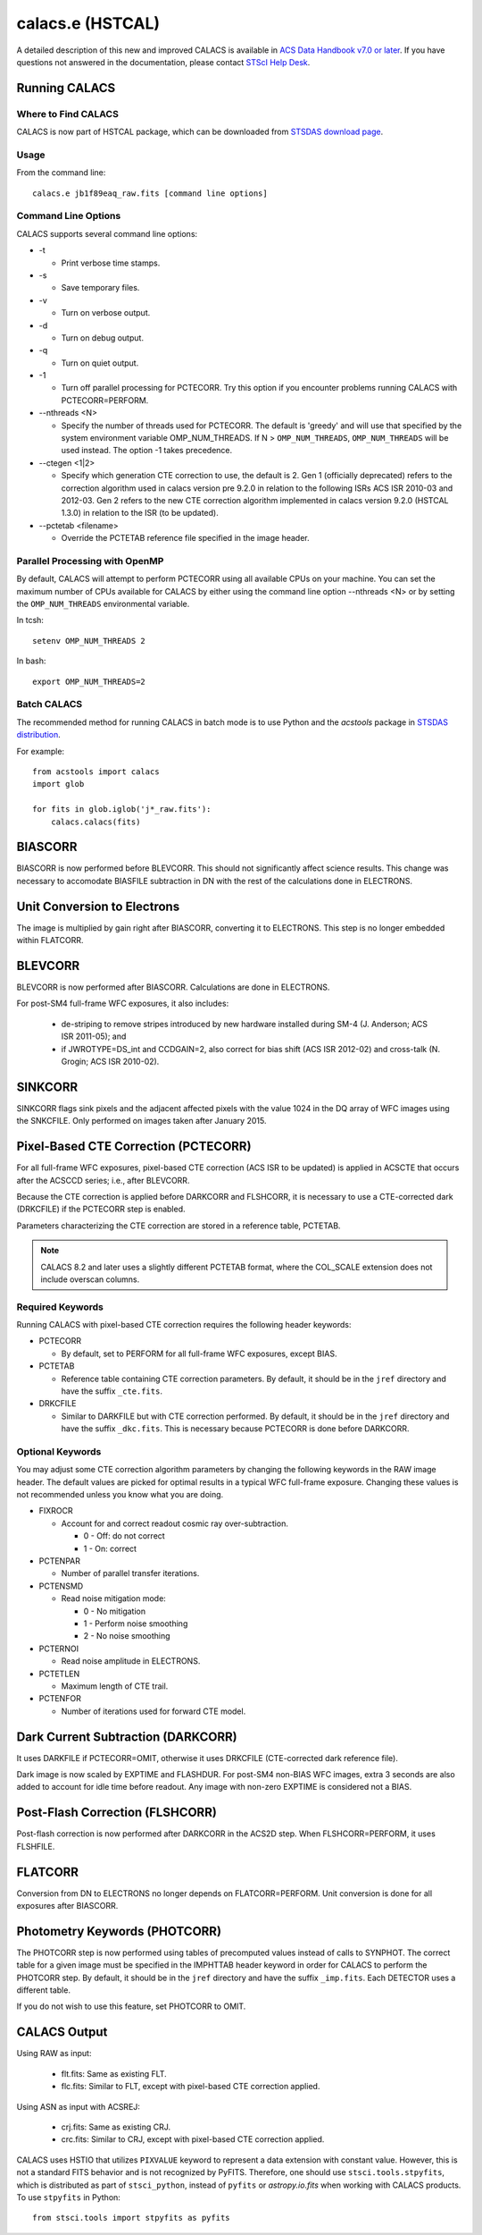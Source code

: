 *****************
calacs.e (HSTCAL)
*****************

A detailed description of this new and improved CALACS is available in
`ACS Data Handbook v7.0 or later <http://www.stsci.edu/hst/acs/documents/handbooks/currentDHB/>`_.
If you have questions not answered in the documentation, please contact
`STScI Help Desk <https://hsthelp.stsci.edu>`_.


Running CALACS
==============


Where to Find CALACS
--------------------

CALACS is now part of HSTCAL package, which can be downloaded from
`STSDAS download page <http://www.stsci.edu/institute/software_hardware/stsdas/download-stsdas>`_.


Usage
-----

From the command line::

   calacs.e jb1f89eaq_raw.fits [command line options]


Command Line Options
--------------------

CALACS supports several command line options:

* -t

  * Print verbose time stamps.

* -s

  * Save temporary files.

* -v

  * Turn on verbose output.

* -d

  * Turn on debug output.

* -q

  * Turn on quiet output.

* -1

  * Turn off parallel processing for PCTECORR. Try this option if you encounter
    problems running CALACS with PCTECORR=PERFORM.

* --nthreads <N>

  * Specify the number of threads used for PCTECORR.
    The default is 'greedy' and will use that specified by the system environment variable OMP_NUM_THREADS.
    If N > ``OMP_NUM_THREADS``, ``OMP_NUM_THREADS`` will be used instead. The option -1 takes precedence.

* --ctegen <1|2>

  * Specify which generation CTE correction to use, the default is 2. Gen 1 (officially deprecated) refers to
    the correction algorithm used in calacs version pre 9.2.0 in relation to the following ISRs
    ACS ISR 2010-03 and 2012-03. Gen 2 refers to the new CTE correction algorithm implemented in calacs
    version 9.2.0 (HSTCAL 1.3.0) in relation to the ISR (to be updated).

* --pctetab <filename>

  * Override the PCTETAB reference file specified in the image header.

Parallel Processing with OpenMP
-------------------------------

By default, CALACS will attempt to perform PCTECORR using all available CPUs on
your machine. You can set the maximum number of CPUs available for CALACS by
either using the command line option --nthreads <N> or by
setting the ``OMP_NUM_THREADS`` environmental variable.

In tcsh::

  setenv OMP_NUM_THREADS 2

In bash::

  export OMP_NUM_THREADS=2


Batch CALACS
------------

The recommended method for running CALACS in batch mode is to use Python and
the `acstools` package in `STSDAS distribution
<http://www.stsci.edu/institute/software_hardware/stsdas/download-stsdas>`_.

For example::

    from acstools import calacs
    import glob

    for fits in glob.iglob('j*_raw.fits'):
        calacs.calacs(fits)


BIASCORR
========

BIASCORR is now performed before BLEVCORR. This should not significantly affect
science results. This change was necessary to accomodate BIASFILE subtraction in
DN with the rest of the calculations done in ELECTRONS.


Unit Conversion to Electrons
============================

The image is multiplied by gain right after BIASCORR, converting it to
ELECTRONS. This step is no longer embedded within FLATCORR.


BLEVCORR
========

BLEVCORR is now performed after BIASCORR. Calculations are done in ELECTRONS.

For post-SM4 full-frame WFC exposures, it also includes:

    * de-striping to remove stripes introduced by new hardware installed during
      SM-4 (J. Anderson; ACS ISR 2011-05); and
    * if JWROTYPE=DS_int and CCDGAIN=2, also correct for bias shift
      (ACS ISR 2012-02) and cross-talk (N. Grogin; ACS ISR 2010-02).


SINKCORR
========

SINKCORR flags sink pixels and the adjacent affected pixels with the value
1024 in the DQ array of WFC images using the SNKCFILE. Only performed on images
taken after January 2015.


Pixel-Based CTE Correction (PCTECORR)
=====================================

For all full-frame WFC exposures, pixel-based CTE correction (ACS ISR to be updated)
is applied in ACSCTE that occurs after the ACSCCD series;
i.e., after BLEVCORR.

Because the CTE correction is applied before DARKCORR and FLSHCORR, it is
necessary to use a CTE-corrected dark (DRKCFILE) if
the PCTECORR step is enabled.

Parameters characterizing the CTE correction are stored in a reference table,
PCTETAB.

.. note::

    CALACS 8.2 and later uses a slightly different PCTETAB format, where
    the COL_SCALE extension does not include overscan columns.

Required Keywords
-----------------

Running CALACS with pixel-based CTE correction requires the following header
keywords:

* PCTECORR

  * By default, set to PERFORM for all full-frame WFC exposures, except BIAS.

* PCTETAB

  * Reference table containing CTE correction parameters. By default, it should
    be in the ``jref`` directory and have the suffix ``_cte.fits``.

* DRKCFILE

  * Similar to DARKFILE but with CTE correction performed. By default, it should
    be in the ``jref`` directory and have the suffix ``_dkc.fits``. This is
    necessary because PCTECORR is done before DARKCORR.

Optional Keywords
-----------------

You may adjust some CTE correction algorithm parameters by changing the
following keywords in the RAW image header. The default values are picked for
optimal results in a typical WFC full-frame exposure. Changing these values is
not recommended unless you know what you are doing.

* FIXROCR

  * Account for and correct readout cosmic ray over-subtraction.

    * 0 - Off: do not correct
    * 1 - On: correct

* PCTENPAR

  * Number of parallel transfer iterations.

* PCTENSMD

  * Read noise mitigation mode:

    * 0 - No mitigation
    * 1 - Perform noise smoothing
    * 2 - No noise smoothing

* PCTERNOI

  * Read noise amplitude in ELECTRONS.

* PCTETLEN

  * Maximum length of CTE trail.

* PCTENFOR

  * Number of iterations used for forward CTE model.


Dark Current Subtraction (DARKCORR)
===================================

It uses DARKFILE if PCTECORR=OMIT, otherwise it uses DRKCFILE (CTE-corrected
dark reference file).

Dark image is now scaled by EXPTIME and FLASHDUR. For post-SM4 non-BIAS
WFC images, extra 3 seconds are also added to account for idle time before
readout. Any image with non-zero EXPTIME is considered not a BIAS.


Post-Flash Correction (FLSHCORR)
================================

Post-flash correction is now performed after DARKCORR in the ACS2D step.
When FLSHCORR=PERFORM, it uses FLSHFILE.


FLATCORR
========

Conversion from DN to ELECTRONS no longer depends on FLATCORR=PERFORM. Unit
conversion is done for all exposures after BIASCORR.


Photometry Keywords (PHOTCORR)
==============================

The PHOTCORR step is now performed using tables of precomputed values instead
of calls  to SYNPHOT. The correct table for a given image must be specified
in the IMPHTTAB header keyword in order for CALACS to perform the PHOTCORR step.
By default, it should be in the ``jref`` directory and have the suffix
``_imp.fits``. Each DETECTOR uses a different table.

If you do not wish to use this feature, set PHOTCORR to OMIT.


CALACS Output
=============

Using RAW as input:

    * flt.fits: Same as existing FLT.
    * flc.fits: Similar to FLT, except with pixel-based CTE correction applied.

Using ASN as input with ACSREJ:

    * crj.fits: Same as existing CRJ.
    * crc.fits: Similar to CRJ, except with pixel-based CTE correction applied.

CALACS uses HSTIO that utilizes ``PIXVALUE`` keyword to represent a data
extension with constant value. However, this is not a standard FITS behavior
and is not recognized by PyFITS. Therefore, one should use
``stsci.tools.stpyfits``, which is distributed as part of ``stsci_python``,
instead of ``pyfits`` or `astropy.io.fits` when working with CALACS products.
To use ``stpyfits`` in Python::

    from stsci.tools import stpyfits as pyfits
